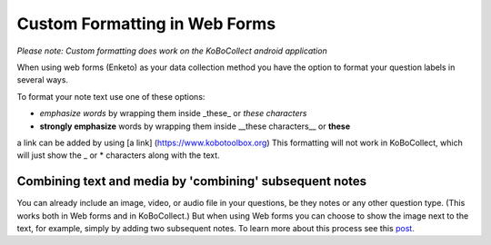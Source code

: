 Custom Formatting in Web Forms
==============================

*Please note: Custom formatting does work on the KoBoCollect android application*

When using web forms (Enketo) as your data collection method you have the option to format your question labels in several ways.

To format your note text use one of these options:

- *emphasize words* by wrapping them inside _these_ or *these characters*
- **strongly emphasize** words by wrapping them inside __these characters__ or **these**
a link can be added by using [a link] (https://www.kobotoolbox.org)
This formatting will not work in KoBoCollect, which will just show the _ or * characters along with the text.

Combining text and media by 'combining' subsequent notes
--------------------------------------------------------

You can already include an image, video, or audio file in your questions, be they notes or any other question type. (This works both in Web forms and in KoBoCollect.) But when using Web forms you can choose to show the image next to the text, for example, simply by adding two subsequent notes. To learn more about this process see this `post <https://blog.enketo.org/better-notes/>`_.
